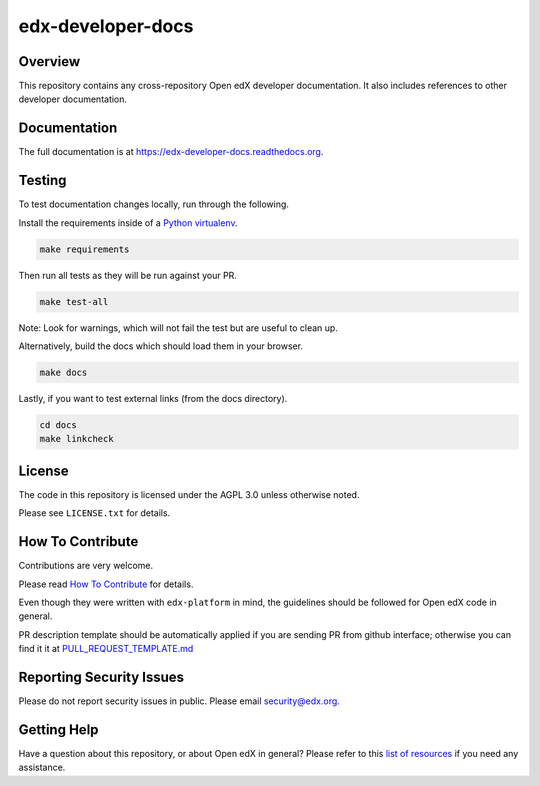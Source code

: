 edx-developer-docs
=============================

|ci-badge| |doc-badge| |license-badge|

Overview
--------

This repository contains any cross-repository Open edX developer documentation.  It also
includes references to other developer documentation.

Documentation
-------------

The full documentation is at https://edx-developer-docs.readthedocs.org.

Testing
-------

To test documentation changes locally, run through the following.

Install the requirements inside of a `Python virtualenv`_.

.. code:: sh

   make requirements

Then run all tests as they will be run against your PR.

.. code:: sh

   make test-all

Note: Look for warnings, which will not fail the test but are useful to clean up.

Alternatively, build the docs which should load them in your browser.

.. code:: sh

  make docs

Lastly, if you want to test external links (from the docs directory).

.. code:: sh

  cd docs
  make linkcheck

.. _Python virtualenv: https://docs.python-guide.org/en/latest/dev/virtualenvs/#lower-level-virtualenv

License
-------

The code in this repository is licensed under the AGPL 3.0 unless
otherwise noted.

Please see ``LICENSE.txt`` for details.

How To Contribute
-----------------

Contributions are very welcome.

Please read `How To Contribute <https://github.com/edx/edx-platform/blob/master/CONTRIBUTING.rst>`_ for details.

Even though they were written with ``edx-platform`` in mind, the guidelines
should be followed for Open edX code in general.

PR description template should be automatically applied if you are sending PR from github interface; otherwise you
can find it it at `PULL_REQUEST_TEMPLATE.md <https://github.com/edx/edx-developer-docs/blob/master/.github/PULL_REQUEST_TEMPLATE.md>`_

Reporting Security Issues
-------------------------

Please do not report security issues in public. Please email security@edx.org.

Getting Help
------------

Have a question about this repository, or about Open edX in general?  Please
refer to this `list of resources`_ if you need any assistance.

.. _list of resources: https://open.edx.org/getting-help

.. |ci-badge| image:: https://github.com/edx/edx-developer-docs/actions/workflows/ci.yml/badge.svg
    :target: https://github.com/edx/edx-developer-docs/actions/workflows/ci.yml
    :alt: Continuous Integration

.. |doc-badge| image:: https://readthedocs.org/projects/edx-developer-docs/badge/?version=latest
    :target: http://edx-developer-docs.readthedocs.io/en/latest/
    :alt: Documentation

.. |license-badge| image:: https://img.shields.io/github/license/edx/edx-developer-docs.svg
    :target: https://github.com/edx/edx-developer-docs/blob/master/LICENSE.txt
    :alt: License
